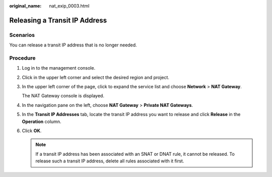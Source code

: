 :original_name: nat_exip_0003.html

.. _nat_exip_0003:

Releasing a Transit IP Address
==============================

Scenarios
---------

You can release a transit IP address that is no longer needed.

Procedure
---------

#. Log in to the management console.

#. Click |image1| in the upper left corner and select the desired region and project.

#. In the upper left corner of the page, click |image2| to expand the service list and choose **Network** > **NAT Gateway**.

   The NAT Gateway console is displayed.

#. In the navigation pane on the left, choose **NAT Gateway** > **Private NAT Gateways**.

#. In the **Transit IP Addresses** tab, locate the transit IP address you want to release and click **Release** in the **Operation** column.

#. Click **OK**.

   .. note::

      If a transit IP address has been associated with an SNAT or DNAT rule, it cannot be released. To release such a transit IP address, delete all rules associated with it first.

.. |image1| image:: /_static/images/en-us_image_0000002118113858.png
.. |image2| image:: /_static/images/en-us_image_0000002015300802.png
